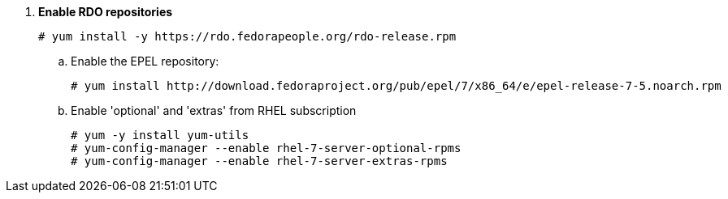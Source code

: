 . *Enable RDO repositories*
+
====
[source]
----
# yum install -y https://rdo.fedorapeople.org/rdo-release.rpm
----
====

.. Enable the EPEL repository:
+
====
[source]
----
# yum install http://download.fedoraproject.org/pub/epel/7/x86_64/e/epel-release-7-5.noarch.rpm
----
====

.. Enable 'optional' and 'extras' from RHEL subscription
+
====
[source]
----
# yum -y install yum-utils
# yum-config-manager --enable rhel-7-server-optional-rpms
# yum-config-manager --enable rhel-7-server-extras-rpms
----
====
